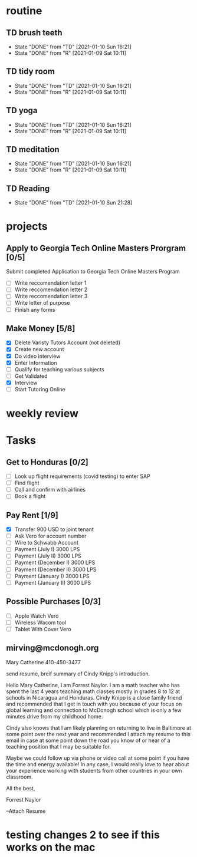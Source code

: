  #+SEQ_TODO: TD(t) NXT(n) MYB(m) S(s) R(r) | DONE(d) CANCELLED(c) 
* routine
** TD brush teeth 
   SCHEDULED: <2021-01-11 Mon .+1d>
:PROPERTIES:
:STYLE: habit
:LAST_REPEAT: [2021-01-10 Sun 16:21]
:END:

- State "DONE"       from "TD"         [2021-01-10 Sun 16:21]
- State "DONE"       from "R"          [2021-01-09 Sat 10:11]
:LOGBOOK:
:END:

** TD tidy room
SCHEDULED: <2021-01-11 Mon .+1d>
:PROPERTIES:
:STYLE: habit
:LAST_REPEAT: [2021-01-10 Sun 16:21]
:END:
- State "DONE"       from "TD"         [2021-01-10 Sun 16:21]
- State "DONE"       from "R"          [2021-01-09 Sat 10:11]
:LOGBOOK:
:END:

** TD yoga
SCHEDULED: <2021-01-11 Mon .+1d>
:PROPERTIES:
:STYLE: habit
:LAST_REPEAT: [2021-01-10 Sun 16:21]
:END:
- State "DONE"       from "TD"         [2021-01-10 Sun 16:21]
- State "DONE"       from "R"          [2021-01-09 Sat 10:11]
:LOGBOOK:
:END:

** TD meditation
SCHEDULED: <2021-01-11 Mon .+1d>
:PROPERTIES:
:STYLE: habit
:LAST_REPEAT: [2021-01-10 Sun 16:21]
:END:
- State "DONE"       from "TD"         [2021-01-10 Sun 16:21]
- State "DONE"       from "R"          [2021-01-09 Sat 10:11]
:LOGBOOK:
:END:

** TD Reading
SCHEDULED: <2021-01-11 Mon .+1d>
:PROPERTIES:
:STYLE: habit
:LAST_REPEAT: [2021-01-10 Sun 21:28]
:END:
- State "DONE"       from "TD"         [2021-01-10 Sun 21:28]
:LOGBOOK:
:END:
* projects
** Apply to Georgia Tech Online Masters Prorgram [0/5]
   DEADLINE: <2021-02-26 Fri>
Submit completed Application to Georgia Tech Online Masters Program
- [ ] Write reccomendation letter 1
- [ ] Write reccomendation letter 2
- [ ] Write reccomendation letter 3
- [ ] Write letter of purpose
- [ ] Finish any forms
** Make Money [5/8]
 - [X] Delete Varisty Tutors Account (not deleted)
 - [X] Create new account
 - [X] Do video interview
 - [X] Enter Information
 - [ ] Qualify for teaching various subjects
 - [ ] Get Validated
 - [X] Interview
 - [ ] Start Tutoring Online

* weekly review
* Tasks
** Get to Honduras [0/2]
 - [ ] Look up flight requirements (covid testing) to enter SAP
 - [ ] Find flight
 - [ ] Call and confirm with airlines
 - [ ] Book a flight
** Pay Rent [1/9] 
- [X] Transfer 900 USD to joint tenant
- [ ] Ask Vero for account number
- [ ] Wire to Schwabb Account
- [ ] Payment (July I) 3000 LPS
- [ ] Payment (July II) 3000 LPS
- [ ] Payment (December I) 3000 LPS
- [ ] Payment (December II) 3000 LPS
- [ ] Payment (January I) 3000 LPS
- [ ] Payment (January II) 3000 LPS

** Possible Purchases [0/3]
 - [ ] Apple Watch Vero
 - [ ] Wireless Wacom tool
 - [ ] Tablet With Cover Vero
** mirving@mcdonogh.org
 Mary Catherine
 410-450-3477

 send resume, breif summary of Cindy Knipp's introduction.

Hello Mary Catherine, I am Forrest Naylor. I am a math teacher who has spent the last 4 years teaching math classes mostly in grades 8 to 12 at schools in Nicaragua and Honduras. Cindy Knipp is a close family friend and recommended that I get in touch with you because of your focus on global learning and connection to McDonogh school which is only a few minutes drive from my childhood home.

Cindy also knows that I am likely planning on returning to live in Baltimore at some point over the next year and recommended I attach my resume to this email in case at some point down the road you know of or hear of a teaching position that I may be suitable for.   

Maybe we could follow up via phone or video call at some point if you have the time and energy available! In any case, I would really love to hear about your experience working with students from other countries in your own classroom.

All the best,

Forrest Naylor



--Attach Resume 

* testing changes 2 to see if this works on the mac
